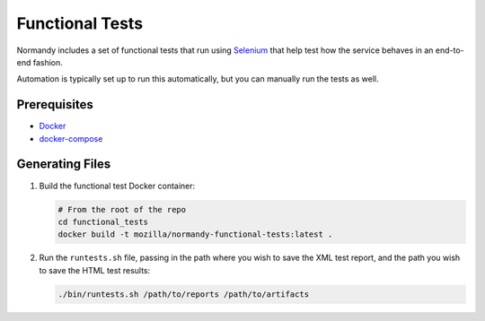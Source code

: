 Functional Tests
================
Normandy includes a set of functional tests that run using Selenium_ that help
test how the service behaves in an end-to-end fashion.

Automation is typically set up to run this automatically, but you can manually
run the tests as well.

.. _Selenium: http://www.seleniumhq.org/

Prerequisites
-------------
- `Docker <https://docs.docker.com/engine/installation/>`_
- `docker-compose <https://docs.docker.com/compose/>`_

Generating Files
----------------
1. Build the functional test Docker container:

   .. code-block:: bash

      # From the root of the repo
      cd functional_tests
      docker build -t mozilla/normandy-functional-tests:latest .

2. Run the ``runtests.sh`` file, passing in the path where you wish to save the
   XML test report, and the path you wish to save the HTML test results:

   .. code-block:: bash

      ./bin/runtests.sh /path/to/reports /path/to/artifacts
